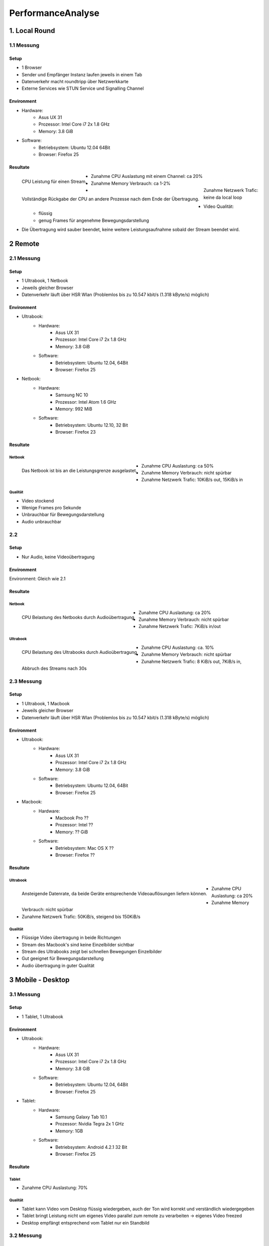 ==================
PerformanceAnalyse
==================


1. Local Round
==============

1.1 Messung
-----------

Setup
.....

- 1 Browser
- Sender und Empfänger Instanz laufen jeweils in einem Tab
- Datenverkehr macht roundtripp über Netzwerkkarte
- Externe Services wie STUN Service und Signalling Channel


Environment
...........

.. image:: devices/asusux21.png
	:scale: 30 %
	:align: left
	
- Hardware:
	- Asus UX 31
	- Prozessor: Intel Core i7 2x 1.8 GHz
	- Memory: 3.8 GiB
- Software:
	- Betriebsystem: Ubuntu 12.04 64Bit
	- Browser: Firefox 25
	
	
Resultate
.........

.. figure:: img/messung1.2.1.1.png
   :scale: 75 %
   :align: left
   
   CPU Leistung für einen Stream.
   
.. figure:: img/messung1.2.1.2.png
   :scale: 75 %
   :align: left
   
   Vollständige Rückgabe der CPU an andere Prozesse nach dem Ende der Übertragung.
   
- Zunahme CPU Auslastung mit einem Channel: ca 20%
- Zunahme Memory Verbrauch: ca 1-2%
- Zunahme Netzwerk Trafic: keine da local loop
- Video Qualität: 
	- flüssig
	- genug Frames für angenehme Bewegungsdarstellung

- Die Übertragung wird sauber beendet, keine weitere Leistungsaufnahme sobald der Stream beendet wird.

2 Remote
========

2.1 Messung
-----------

Setup
.....

- 1 Ultrabook, 1 Netbook
- Jeweils gleicher Browser
- Datenverkehr läuft über HSR Wlan (Problemlos bis zu 10.547 kbit/s (1.318 kByte/s) möglich)


Environment
...........

.. image:: devices/asusux21.png
	:scale: 30 %
	:align: left
	
- Ultrabook:
	- Hardware:
		- Asus UX 31
		- Prozessor: Intel Core i7 2x 1.8 GHz
		- Memory: 3.8 GiB
	- Software:
		- Betriebsystem: Ubuntu 12.04, 64Bit
		- Browser: Firefox 25
		
.. image:: devices/samsungnc10.jpg
	:scale: 50 %
	:align: left
	
- Netbook:
	- Hardware:
		- Samsung NC 10
		- Prozessor: Intel Atom 1.6 GHz
		- Memory: 992 MiB
	- Software:
		- Betriebsystem: Ubuntu 12.10, 32 Bit
		- Browser: Firefox 23
		
		
Resultate
.........

Netbook
^^^^^^^

.. figure:: img/messung2.2.1.1.png
	:scale: 75 %
	:align: left
	
	Das Netbook ist bis an die Leistungsgrenze ausgelastet.
	
- Zunahme CPU Auslastung: ca 50%
- Zunahme Memory Verbrauch: nicht spürbar
- Zunahme Netzwerk Trafic: 10KiB/s out, 15KiB/s in


Qualität
^^^^^^^^
- Video stockend
- Wenige Frames pro Sekunde
- Unbrauchbar für Bewegungsdarstellung
- Audio unbrauchbar
	
	
2.2
---

Setup
.....

- Nur Audio, keine Videoübertragung

Environment
...........

Environment: Gleich wie 2.1


Resultate
.........

Netbook
^^^^^^^

.. figure:: img/messung2.2.2.2.png
	:scale: 75 %
	:align: left
	
	CPU Belastung des Netbooks durch Audioübertragung
	
- Zunahme CPU Auslastung: ca 20%
- Zunahme Memory Verbrauch: nicht spürbar
- Zunahme Netzwerk Trafic: 7KiB/s in/out


Ultrabook
^^^^^^^^^

.. figure:: img/messung2.2.2.1.png
	:scale: 75 %
	:align: left
	
	CPU Belastung des Ultrabooks durch Audioübertragung
	
- Zunahme CPU Auslastung: ca. 10%
- Zunahme Memory Verbrauch: nicht spürbar
- Zunahme Netzwerk Trafic: 8 KiB/s out, 7KiB/s in, Abbruch des Streams nach 30s


2.3 Messung
-----------

Setup
.....

- 1 Ultrabook, 1 Macbook
- Jeweils gleicher Browser
- Datenverkehr läuft über HSR Wlan (Problemlos bis zu 10.547 kbit/s (1.318 kByte/s) möglich)


Environment
...........

.. image:: devices/asusux21.png
	:scale: 30 %
	:align: left

- Ultrabook:
	- Hardware:
		- Asus UX 31
		- Prozessor: Intel Core i7 2x 1.8 GHz
		- Memory: 3.8 GiB
	- Software:
		- Betriebsystem: Ubuntu 12.04, 64Bit
		- Browser: Firefox 25

.. image:: devices/macbookpro.jpg
	:scale: 30 %
	:align: left		

- Macbook:
	- Hardware:
		- Macbook Pro ??
		- Prozessor: Intel ??
		- Memory: ?? GiB
	- Software:
		- Betriebsystem: Mac OS X ??
		- Browser: Firefox ??
		
		
Resultate
.........

Ultrabook
^^^^^^^^^

.. figure:: img/messung2.3.1.png
	:scale: 75 %
	:align: left
	
	Ansteigende Datenrate, da beide Geräte entsprechende Videoauflösungen liefern können.
	
- Zunahme CPU Auslastung: ca 20%
- Zunahme Memory Verbrauch: nicht spürbar
- Zunahme Netzwerk Trafic: 50KiB/s, steigend bis 150KiB/s


Qualität
^^^^^^^^
- Flüssige Video übertragung in beide Richtungen
- Stream des Macbook's sind keine Einzelbilder sichtbar
- Stream des Ultrabooks zeigt bei schnellen Bewegungen Einzelbilder
- Gut geeignet für Bewegungsdarstellung
- Audio übertragung in guter Qualität



3 Mobile - Desktop
==================

3.1 Messung
-----------

Setup
.....

- 1 Tablet, 1 Ultrabook


Environment
...........

.. image:: devices/asusux21.png
	:scale: 30 %
	:align: left

- Ultrabook:
	- Hardware:
		- Asus UX 31
		- Prozessor: Intel Core i7 2x 1.8 GHz
		- Memory: 3.8 GiB
	- Software:
		- Betriebsystem: Ubuntu 12.04, 64Bit
		- Browser: Firefox 25
		
.. image:: devices/samsunggalaxy101.jpg
	:scale: 30 %
	:align: left
	
- Tablet:
	- Hardware:
		- Samsung Galaxy Tab 10.1
		- Prozessor: Nvidia Tegra 2x 1 GHz
		- Memory: 1GB
	- Software:
		- Betriebsystem: Android 4.2.1 32 Bit
		- Browser: Firefox 25
		
		
Resultate
.........

Tablet
^^^^^^

- Zunahme CPU Auslastung: 70%


Qualität
^^^^^^^^
- Tablet kann Video vom Desktop flüssig wiedergeben, auch der Ton wird korrekt und verständlich wiedergegeben
- Tablet bringt Leistung nicht um eigenes Video parallel zum remote zu verarbeiten -> eigenes Video freezed
- Desktop empfängt entsprechend vom Tablet nur ein Standbild


3.2 Messung
-----------

Setup
.....

- 1 Smartphone, 1 Ultrabook


Environment
...........

.. image:: devices/asusux21.png
	:scale: 30 %
	:align: left

- Ultrabook:
	- Hardware:
		- Asus UX 31
		- Prozessor: Intel Core i7 2x 1.8 GHz
		- Memory: 3.8 GiB
	- Software:
		- Betriebsystem: Ubuntu 12.04, 64Bit
		- Browser: Firefox 25
		
.. image:: devices/googlenexus4.jpg
	:scale: 30 %
	:align: left
	
- Smartphone:
	- Hardware:
		- Google Nexus 4
		- Prozessor: Qualcomm Snapdragon S4 Pro 2x 1.5 GHz
		- Memory: 2GB
	- Software:
		- Betriebsystem: Android 4.3 32 Bit
		- Browser: Firefox 25
	
	
Resultate
.........

Qualität
^^^^^^^^
- Video kann sowohl auf dem Phone wie auf dem Desktop einigermassen flüssig wiedergegeben werden
- Die video Auflösung ist relativ gering
- Geeignet für Bewegungsdarstellung


3.3 Messung
-----------

Setup
.....

- 1 Smartphone, 1 Ultrabook


Environment
...........

Gleich wie bei 3.2.
	
	
Resultate
.........

Ultrabook
^^^^^^^^^

.. figure:: img/messung3.3.1.png
	:scale: 75 %
	:align: left
	
	Zur Sekunde 25 wird das Smartphone von Widescreen Ausrichtung nach Portrait gedreht. Dabei wird die Datenrate auf das bereits mehrfach beobachtete minimum von 40KiB/s gedrosselt und anschliessend langsam hochgefahren.
	
.. figure:: img/messung3.3.2.png
	:scale: 75 %
	:align: left
	
	Die Datenrate wird bis auf 300KiB/s hochgefahren, wenn die Geräte dies liefern können. Zur 15. Sekunde findet eine Neuausrichtung des Smartphones statt.
	
.. figure:: img/messung3.3.3.png
	:scale: 75 %
	:align: left
	
	Drehung des Smartphone nach Widescreen. Nach 40s erreicht die Auflösung wieder die ursprüngliche Auflösung.
	
.. figure:: img/messung3.3.4.png
	:scale: 75 %
	:align: left
	
	Ein Kurzer Pufferunterlauf zur Sekunde 40 führt daraufhin zu einem Peak. Anschliessend pendelt sich die Datenrate bei 300 KiB/s ein.
	

Qualität
^^^^^^^^
- Wird das Smartphone gedreht, so verändert die Kamera die Auflösung und refreshed den Stream.
- Der Stream wird jeweils neu aufgebaut. Dabei wird er auf 40KiB/s gedrosselt und langsam hochgefahren.
- Dieses automatische Quality Scaling funktioniert nur, wenn das Gerät dies unterstützt.
- Das Smartphone wird während der Kommunikation ziemlich warm und warnt bald vor schrumpfender Akkuleistung.
